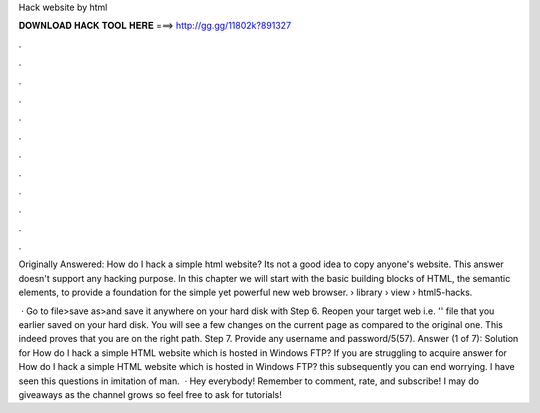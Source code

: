 Hack website by html



𝐃𝐎𝐖𝐍𝐋𝐎𝐀𝐃 𝐇𝐀𝐂𝐊 𝐓𝐎𝐎𝐋 𝐇𝐄𝐑𝐄 ===> http://gg.gg/11802k?891327



.



.



.



.



.



.



.



.



.



.



.



.

Originally Answered: How do I hack a simple html website? Its not a good idea to copy anyone's website. This answer doesn't support any hacking purpose. In this chapter we will start with the basic building blocks of HTML, the semantic elements, to provide a foundation for the simple yet powerful new web browser.  › library › view › html5-hacks.

 · Go to file>save as>and save it anywhere on your hard disk with  Step 6. Reopen your target web i.e. '' file that you earlier saved on your hard disk. You will see a few changes on the current page as compared to the original one. This indeed proves that you are on the right path. Step 7. Provide any username and password/5(57). Answer (1 of 7): Solution for How do I hack a simple HTML website which is hosted in Windows FTP? If you are struggling to acquire answer for How do I hack a simple HTML website which is hosted in Windows FTP? this subsequently you can end worrying. I have seen this questions in imitation of man.  · Hey everybody! Remember to comment, rate, and subscribe! I may do giveaways as the channel grows so feel free to ask for tutorials!
